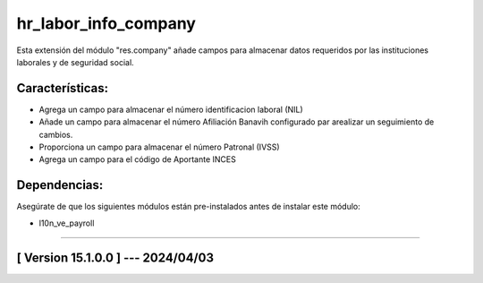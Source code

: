 hr_labor_info_company
=====================

Esta extensión del módulo "res.company" añade campos para almacenar datos requeridos por las instituciones laborales y de seguridad social.

Características:
~~~~~~~~~~~~~~~~

- Agrega un campo para almacenar el número identificacion laboral (NIL)
- Añade un campo para almacenar el número Afiliación Banavih configurado par arealizar un seguimiento de cambios.
- Proporciona un campo para almacenar el número Patronal (IVSS)
- Agrega un campo para el código de Aportante INCES

Dependencias:
~~~~~~~~~~~~~
Asegúrate de que los siguientes módulos están pre-instalados antes de instalar este módulo:

- l10n_ve_payroll

-----------------------------------------------------------

[ Version 15.1.0.0 ] --- 2024/04/03
~~~~~~~~~~~~~~~~~~~~~~~~~~~~~~~~~~~